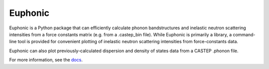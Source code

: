 ========
Euphonic
========

Euphonic is a Python package that can efficiently calculate phonon
bandstructures and inelastic neutron scattering intensities from a
force constants matrix (e.g. from a .castep_bin file). While Euphonic
is primarily a library, a command-line tool is provided for convenient
plotting of inelastic neutron scattering intensities from
force-constants data.

Euphonic can also plot previously-calculated dispersion and density of
states data from a CASTEP .phonon file.

For more information, see the `docs <http://euphonic.readthedocs.io/en/latest/>`_.
